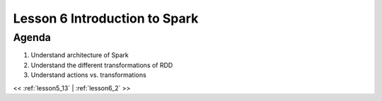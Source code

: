 ..  _lesson6:

=========================================
Lesson 6 Introduction to Spark
=========================================

Agenda
============

1. Understand architecture of Spark
2. Understand the different transformations of RDD
3. Understand actions vs. transformations


<< :ref:`lesson5_13` | :ref:`lesson6_2`  >>
